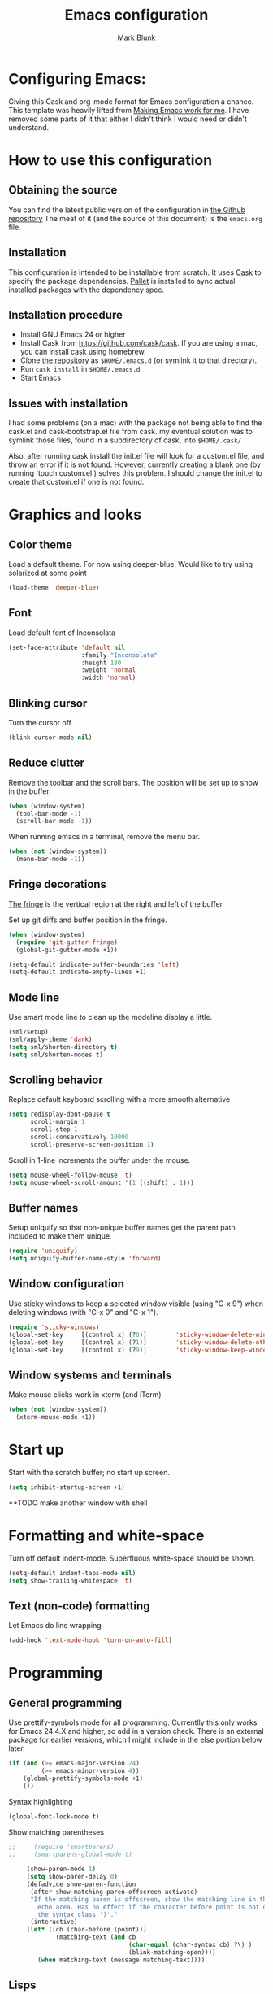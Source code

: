 #+TITLE: Emacs configuration
#+AUTHOR: Mark Blunk
#+EMAIL: mblunk@gmail.com

* Configuring Emacs:

  Giving this Cask and org-mode format for Emacs configuration a
  chance. This template was heavily lifted from [[http://zeekat.nl/articles/making-emacs-work-for-me.html][Making Emacs work for
  me]]. I have removed some parts of it that either I didn't think I would
  need or didn't understand.

* How to use this configuration

** Obtaining the source

   You can find the latest public version of the configuration in
   [[https://github.com/markblunk/dotEmacs][the Github repository]] The meat of it (and the source of this
   document) is the ~emacs.org~ file.

** Installation

   This configuration is intended to be installable from scratch. It
   uses [[https://github.com/cask/cask][Cask]] to specify the package dependencies. [[https://github.com/rdallasgray/pallet][Pallet]] is installed
   to sync actual installed packages with the dependency spec.

** Installation procedure

  - Install GNU Emacs 24 or higher
  - Install Cask from https://github.com/cask/cask. If you are using a
    mac, you can install cask using homebrew.
  - Clone [[https://github.com/markblunk/dotEmacs][the repository]] as ~$HOME/.emacs.d~ (or symlink it to that
    directory).
  - Run ~cask install~ in ~$HOME/.emacs.d~
  - Start Emacs
** Issues with installation
   I had some problems (on a mac) with the package not being able to
   find the cask.el and cask-bootstrap.el file from cask. my eventual
   solution was to symlink those files, found in a subdirectory of
   cask, into ~$HOME/.cask/~

   Also, after running cask install the init.el file will look for a
   custom.el file, and throw an error if it is not found. However,
   currently creating a blank one (by running 'touch custom.el')
   solves this problem. I should change the init.el to create that
   custom.el if one is not found.
* Graphics and looks
** Color theme

   Load a default theme. For now using deeper-blue. Would like to try
   using solarized at some point
   #+name: look-and-feel
   #+begin_src emacs-lisp
     (load-theme 'deeper-blue)
   #+end_src

** Font
   Load default font of Inconsolata
   #+name: look-and-feel
   #+begin_src emacs-lisp
     (set-face-attribute 'default nil
                         :family "Inconsolata"
                         :height 180
                         :weight 'normal
                         :width 'normal)
   #+end_src

** Blinking cursor
   Turn the cursor off
   #+name: look-and-feel
   #+begin_src emacs-lisp
     (blink-cursor-mode nil)
   #+end_src
** Reduce clutter

   Remove the toolbar and the  scroll bars. The position will be set
   up to show in the buffer.
   #+name: look-and-feel
   #+begin_src emacs-lisp
     (when (window-system)
       (tool-bar-mode -1)
       (scroll-bar-mode -1))
   #+end_src

   When running emacs in a terminal, remove the menu bar.
   #+name: look-and-feel
   #+begin_src emacs-lisp
     (when (not (window-system))
       (menu-bar-mode -1))
   #+end_src

** Fringe decorations

   [[http://www.emacswiki.org/emacs/TheFringe][The fringe]] is the vertical region at the right and left of the
   buffer.

   Set up git diffs and buffer position in the fringe.

   #+name: look-and-feel
   #+begin_src emacs-lisp
     (when (window-system)
       (require 'git-gutter-fringe)
       (global-git-gutter-mode +1))

     (setq-default indicate-buffer-boundaries 'left)
     (setq-default indicate-empty-lines +1)
   #+end_src

** Mode line

   Use smart mode line to clean up the modeline display a little.
   #+name: look-and-feel
   #+begin_src emacs-lisp
     (sml/setup)
     (sml/apply-theme 'dark)
     (setq sml/shorten-directory t)
     (setq sml/shorten-modes t)
   #+end_src

** Scrolling behavior

   Replace default keyboard scrolling with a more smooth alternative

   #+name: look-and-feel
   #+begin_src emacs-lisp
     (setq redisplay-dont-pause t
           scroll-margin 1
           scroll-step 1
           scroll-conservatively 10000
           scroll-preserve-screen-position 1)
   #+end_src

   Scroll in 1-line increments the buffer under the mouse.

   #+name: look-and-feel
   #+begin_src emacs-lisp
     (setq mouse-wheel-follow-mouse 't)
     (setq mouse-wheel-scroll-amount '(1 ((shift) . 1)))
   #+end_src

** Buffer names
   Setup uniquify so that non-unique buffer names get the parent path
   included to make them unique.
   #+name: look-and-feel
   #+begin_src emacs-lisp
     (require 'uniquify)
     (setq uniquify-buffer-name-style 'forward)
   #+end_src

** Window configuration
   Use sticky windows to keep a selected window visible
   (using "C-x 9") when deleting windows (with "C-x 0" and "C-x 1").

   #+name: look-and-feel
   #+begin_src emacs-lisp
     (require 'sticky-windows)
     (global-set-key     [(control x) (?0)]        'sticky-window-delete-window)
     (global-set-key     [(control x) (?1)]        'sticky-window-delete-other-windows)
     (global-set-key     [(control x) (?9)]        'sticky-window-keep-window-visible)

   #+end_src

** Window systems and terminals

    Make mouse clicks work in xterm (and iTerm)
    #+name: look-and-feel
    #+begin_src emacs-lisp
      (when (not (window-system))
        (xterm-mouse-mode +1))
    #+end_src
* Start up

  Start with the scratch buffer; no start up screen.
  #+name: startup
  #+begin_src emacs-lisp
    (setq inhibit-startup-screen +1)
  #+end_src

  **TODO make another window with shell
* Formatting and white-space

  Turn off default indent-mode. Superfluous white-space should be shown.
  #+name: formatting
  #+begin_src emacs-lisp
    (setq-default indent-tabs-mode nil)
    (setq show-trailing-whitespace 't)
  #+end_src

** Text (non-code) formatting

   Let Emacs do line wrapping
   #+name: formatting
   #+begin_src emacs-lisp
     (add-hook 'text-mode-hook 'turn-on-auto-fill)
   #+end_src

* Programming
** General programming

   Use prettify-symbols mode for all programming.
   Currentlly this only works for Emacs 24.4.X and higher,
   so add in a version check. There is an external package for earlier
   versions, which I might include in the else portion below later.
   #+name: programming-setup
   #+begin_src emacs-lisp
    (if (and (>= emacs-major-version 24)
             (>= emacs-minor-version 4))
        (global-prettify-symbols-mode +1)
        ())
   #+end_src

   Syntax highlighting
   #+name: programming-setup
   #+begin_src emacs-lisp
    (global-font-lock-mode t)
   #+end_src

   Show matching parentheses
   #+name: programming-setup
   #+begin_src emacs-lisp
;;     (require 'smartparens)
;;     (smartparens-global-mode t)

     (show-paren-mode 1)
     (setq show-paren-delay 0)
     (defadvice show-paren-function
      (after show-matching-paren-offscreen activate)
      "If the matching paren is offscreen, show the matching line in the
        echo area. Has no effect if the character before point is not of
        the syntax class ')'."
      (interactive)
     (let* ((cb (char-before (point)))
             (matching-text (and cb
                                 (char-equal (char-syntax cb) ?\) )
                                 (blink-matching-open))))
        (when matching-text (message matching-text))))
   #+end_src
** Lisps

   For lisp code, I want ParEdit plus general highlighting etc.
   #+name: programming-setup
   #+begin_src emacs-lisp
     (require 'paredit)
     (require 'rainbow-delimiters)
     (autoload 'enable-paredit-mode "paredit"
         "Turn on pseudo-structural editing of Lisp code."   t)
     (add-hook 'emacs-lisp-mode-hook       'enable-paredit-mode)
     (add-hook 'lisp-mode-hook             'enable-paredit-mode)
     (add-hook 'lisp-interaction-mode-hook 'enable-paredit-mode)
     (add-hook 'scheme-mode-hook           'enable-paredit-mode)
     (add-hook 'emacs-lisp-mode-hook       'rainbow-delimiters-mode)
     (add-hook 'lisp-mode-hook             'rainbow-delimiters-mode)
     (add-hook 'lisp-interaction-mode-hook 'rainbow-delimiters-mode)
     (add-hook 'scheme-mode-hook           'rainbow-delimiters-mode)
   #+end_src
** Emacs Lisp

   #+name: programming-setup
   #+begin_src emacs-lisp
     (add-hook 'emacs-lisp-mode-hook 'turn-on-eldoc-mode)
     (add-hook 'lisp-interaction-mode-hook 'turn-on-eldoc-mode)
     (add-hook 'ielm-mode-hook 'turn-on-eldoc-mode)
   #+end_src
** CSV

   #+name: programming-setup
   #+begin_src emacs-lisp
     (require 'csv-mode)
     (add-to-list 'auto-mode-alist '("\\.csv" . csv-mode))
     (add-to-list 'auto-mode-alist '("\\.tsv" . csv-mode))
   #+end_src
** Jade

   For Jade files, use jade-mode
   #+name: programming-setup
   #+begin_src emacs-lisp
     (require 'jade-mode)
     (add-to-list 'auto-mode-alist '("\\.jade$" . jade-mode))
   #+end_src
** Java

   Use Java-mode for java
   #+name: programming-setup
   #+begin_src emacs-lisp
     (add-to-list 'auto-mode-alist '("\\.java$'" . java-mode))
   #+end_src
** Javascript

   I use JS2-mode for javascript source.
   #+name: programming-setup
   #+begin_src emacs-lisp
     (require 'js2-mode)
     (add-to-list 'auto-mode-alist '("\\.js[x]?\\'" . js2-mode))
   #+end_src
** JSON

   For JSON-formatted files, I use the default js-mode, which accepts
   top-level bare objects (which is incorrect behaviour for
   javascript, but the default in JSON).
   #+name: programming-setup
   #+begin_src emacs-lisp
     (add-to-list 'auto-mode-alist '("\\.json$" . js-mode))
     (add-to-list 'auto-mode-alist '("\\.jshintrc$" . js-mode))
   #+end_src

** Markdown

   For markdown files, start markdown mode.
   #+name: programming-setup
   #+begin_src emacs-lisp
     (require 'markdown-mode)
     (add-to-list 'auto-mode-alist '("\\.md$" . markdown-mode))
   #+end_src

** TODO Python

   Some Python stuff should go here at some point.
   #+name: programming-setup
   #+begin_src emacs-lisp
     (add-to-list 'auto-mode-alist '("\\.py$" . python-mode))
     (require 'flycheck)
     (add-hook 'after-init-hook  'global-flycheck-mode)
     (add-hook 'python-mode-hook
        (lambda ()
          (setq indent-tabs-mode nil)
          (setq tab-width 4)
          (setq python-indent 4)
	  (setq tab-stop-list (number-sequence 4 120 4))))
     ;;jedi
     (add-hook 'python-mode-hook 'auto-complete-mode)
     (add-hook 'python-mode-hook 'jedi:ac-setup)
   #+end_src
** Scala

   Use scala-mode2 for scala files
   #+name: programming-setup
   #+begin_src emacs-lisp
     (require 'scala-mode2)
     (add-to-list 'auto-mode-alist '("\\.sc$" . scala-mode2))
     (add-to-list 'auto-mode-alist '("\\.sbt" . scala-mode2))
   #+end_src
** SQL
   Load Hive files with sql mode.
   Pretty sql indentation
   #+name: programming-setup
   #+begin_src emacs-lisp
     (add-to-list 'auto-mode-alist '("\\.hql$" . sql-mode))
     (eval-after-load "sql"
       '(load-library "sql-indent"))
   #+end_src
** YAML

   #+name: programming-setup
   #+begin_src emacs-lisp
    (require 'yaml-mode)
    (add-to-list 'auto-mode-alist '("\\.yml$" . yaml-mode))
   #+end_src
* TODO Auto Complete

  For now, using company mode
  #+name: auto-complete
  #+begin_src emacs-lisp
    (require 'company)
    (add-hook 'after-init-hook 'global-company-mode)
  #+end_src

* TODO Global key bindings

  Some miminal global key bindings. Consult
  http://www.masteringemacs.org/article/my-emacs-keybindings
  for some more ideas.
  #+name: global-keys
  #+begin_src emacs-lisp
    (global-set-key "\C-cg" 'magit-status)
    (global-set-key "\C-cq" 'delete-indentation)
  #+end_src
* Global navigation

  Set emacs configuration file location, and
  bind that function.
  #+name: global-navigation
  #+begin_src emacs-lisp
    (defun edit-emacs-configuration ()
       " Open emacs configuration file"
      (interactive)
      (find-file "~/.emacs.d/emacs.org"))
    (global-set-key "\C-ce" 'edit-emacs-configuration)
  #+end_src

  enable ido-mode
  #+name: global-navigation
  #+begin_src emacs-lisp
    (setq ido-enable-flex-matching t)
    (ido-mode +1)
    (ido-yes-or-no-mode +1)
  #+end_src

** TODO Backups
   Save all backups to a universal location
   (this doesnt seem to be working)
   #+name: global-backup
   #+begin_src emacs-lisp
     (setq
       backup-by-copying t      ; don't clobber symlinks
       backup-directory-alist
       '(("." . "~/.emacs.d/backups"))
      delete-old-versions t
      kept-new-versions 6
      kept-old-versions 2
      version-control t)
   #+end_src
* Org Mode
** Global keys

   Short key bindings for capturing notes/links and switching to agenda.
   #+name: org-config
   #+begin_src emacs-lisp
     (global-set-key "\C-cl" 'org-store-link)
     (global-set-key "\C-cc" 'org-capture)
     (global-set-key "\C-ca" 'org-agenda)
     (global-set-key "\C-cb" 'org-iswitchb)
   #+end_src

   Org-Agenda needs to be loaded before calling =org-agenda= works.
   #+name: org-config
   #+begin_src emacs-lisp
        (require 'org-agenda)
   #+end_src

** Notes / Tasks / TODOs

   Make custom markers for todo items:
   - TODO :: something that needs to be done at some point. If it
             has a date, it should be done on that day but it may be
             moved.
   - PENDING :: something that's awaiting feedback from someone
                else. If it has a date, it needs followup if there
                hasn't been any feedback at that time.
   - MEETING :: a scheduled meeting and cannot easily be rescheduled.
   - DONE :: done.
   - CANCELED :: can be ignored. May include a note on why it's been
                 cancelled.
   #+name: org-config
   #+begin_src emacs-lisp
     (setq org-todo-keywords
           '((sequence "TODO(t)" "PENDING(p)" "MEETING(m)" "|" "DONE(d)" "CANCELED(c)")))
   #+end_src

   Automatically mark todo items with todo subitems as DONE when all
   subitems are done.

   #+name: org-config
   #+begin_src emacs-lisp

     (defun org-autodone (n-done n-not-done)
       "Switch entry to DONE when all subentries are done, to TODO otherwise."
       (let (org-log-done org-log-states)   ; turn off logging
         (org-todo (if (= n-not-done 0) "DONE" "TODO"))))

     (add-hook 'org-after-todo-statistics-hook 'org-autodone)
   #+end_src

   File and refile notes to any main header in any file in
   my =org-agenda-files= list.

   #+name: org-config
   #+begin_src emacs-lisp
     (setq org-refile-targets '((nil :level . 1)
                                (org-agenda-files :level . 1)))

   #+end_src
** Org-Babel
*** Fontifying source blocks
    Enable yntax highlighting in src blocks.
    #+name: org-config
    #+begin_src emacs-lisp
      (setq org-src-fontify-natively t)
    #+end_src

    Color highlight for the code blocks. Need better colors
;;    #+name: org-config
;;    #+begin_src emacs-lisp
;;    (defface org-block-begin-line
;;      '((t (:underline "#A7A6AA" :foreground "#008ED1" :background "#EAEAFF")))
;;      "Face used for the line delimiting the begin of source blocks.")

;;    (defface org-block-background
;;    '((t (:background "#FFFFEA")))
;;   "Face used for the source block background.")

;;    (defface org-block-end-line
;;    '((t (:overline "#A7A6AA" :foreground "#008ED1" :background "#EAEAFF")))
;;    "Face used for the line delimiting the end of source blocks.")
;;    #+end_src
** Language evaluation support

   Org-Babel needs to be told that evaluation of certain languages is
   allowed. I collect all languages here, then enable all of them at
   the end of the section.

   #+name: org-config :noweb no-export
   #+begin_src emacs-lisp
     (defvar org-babel-evaluated-languages
       '(emacs-lisp)
       "List of languages that may be evaluated in Org documents")

     <<org-config-languages>>

     (org-babel-do-load-languages
      'org-babel-load-languages
      (mapcar (lambda (lang)
                (cons lang t))
              org-babel-evaluated-languages))
   #+end_src
* Other libraries
  Loading ~dired+~ improves ~dired~.
  #+name: libraries
  #+begin_src emacs-lisp
    (require 'dired+)
  #+end_src
* Configuration file layout

  Define the emacs.el file that gets generated by the code in
  this org file.

  #+begin_src emacs-lisp :tangle yes :noweb no-export :exports code
    ;;;; Do not modify this file by hand.  It was automatically generated
    ;;;; from `emacs.org` in the same directory. See that file for more
    ;;;; information.
    <<environment>>
    <<tools>>
    <<customize-config>>
    <<look-and-feel>>
    <<formatting>>
    <<programming-setup>>
    <<auto-complete>>
    <<global-keys>>
    <<global-navigation>>
    <<org-config>>
    <<libraries>>
    <<startup>>
  #+end_src
* Environment

  OSX doesn't set the environment from the shell init files for
  graphical applications, but I set PATH and a bunch of other stuff
  there. The =exec-path-from-shell= package will take care of
  that.

  #+name: environment
  #+begin_src emacs-lisp
    (when (memq window-system '(mac ns))
      (exec-path-from-shell-initialize))
  #+end_src

  External packages may be dropped in the .emacs.d/ext directory.

  #+name: environment
  #+begin_src emacs-lisp
    (add-to-list 'load-path "~/.emacs.d/ext")
  #+end_src
* Options set using the customize interface

  By default, Emacs saves the options you set via the `customize-*`
  functions in the user init file, which is "~/.emacs.d/init.el" in
  this setup. Instead, put it in a separate file
  #+name: customize-config
  #+begin_src emacs-lisp
    (setq custom-file "~/.emacs.d/custom.el")
    (load custom-file)
  #+end_src
